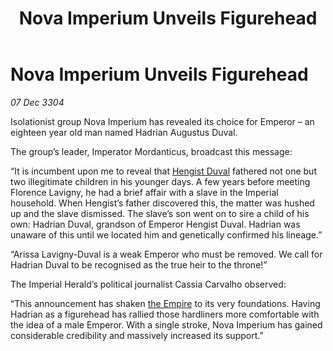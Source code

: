 :PROPERTIES:
:ID:       2630bd47-163c-469a-893a-770c1d0f0492
:END:
#+title: Nova Imperium Unveils Figurehead
#+filetags: :3304:galnet:

* Nova Imperium Unveils Figurehead

/07 Dec 3304/

Isolationist group Nova Imperium has revealed its choice for Emperor – an eighteen year old man named Hadrian Augustus Duval. 

The group’s leader, Imperator Mordanticus, broadcast this message: 

“It is incumbent upon me to reveal that [[id:3cb0755e-4deb-442b-898b-3f0c6651636e][Hengist Duval]] fathered not one but two illegitimate children in his younger days. A few years before meeting Florence Lavigny, he had a brief affair with a slave in the Imperial household. When Hengist’s father discovered this, the matter was hushed up and the slave dismissed. The slave’s son went on to sire a child of his own: Hadrian Duval, grandson of Emperor Hengist Duval. Hadrian was unaware of this until we located him and genetically confirmed his lineage.” 

“Arissa Lavigny-Duval is a weak Emperor who must be removed. We call for Hadrian Duval to be recognised as the true heir to the throne!”  

The Imperial Herald’s political journalist Cassia Carvalho observed: 

“This announcement has shaken [[id:77cf2f14-105e-4041-af04-1213f3e7383c][the Empire]] to its very foundations. Having Hadrian as a figurehead has rallied those hardliners more comfortable with the idea of a male Emperor. With a single stroke, Nova Imperium has gained considerable credibility and massively increased its support.”

